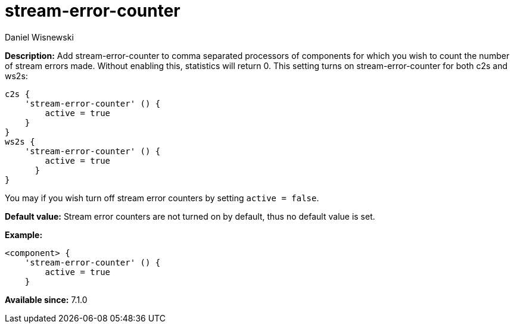[[stream-error-counter]]
= stream-error-counter
:author: Daniel Wisnewski
:version: v2.0, June 2017: Reformatted for Kernel/DSL

*Description:* Add stream-error-counter to comma separated processors of components for which you wish to count the number of stream errors made. Without enabling this, statistics will return 0.
This setting turns on stream-error-counter for both c2s and ws2s:

[source,dsl]
-----
c2s {
    'stream-error-counter' () {
        active = true
    }
}
ws2s {
    'stream-error-counter' () {
        active = true
      }
}
-----

You may if you wish turn off stream error counters by setting `active = false`.

*Default value:* Stream error counters are not turned on by default, thus no default value is set.

*Example:*
[source,dsl]
-----
<component> {
    'stream-error-counter' () {
        active = true
    }
-----

*Available since:* 7.1.0
